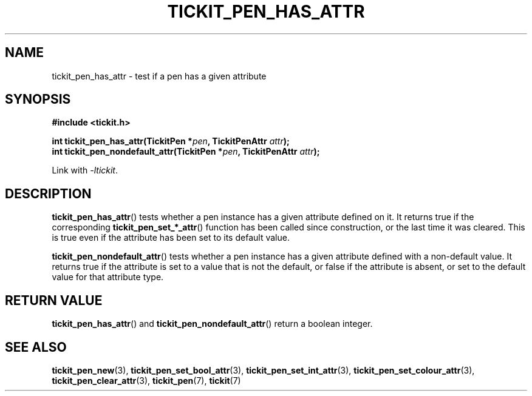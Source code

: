.TH TICKIT_PEN_HAS_ATTR 3
.SH NAME
tickit_pen_has_attr \- test if a pen has a given attribute
.SH SYNOPSIS
.nf
.B #include <tickit.h>
.sp
.BI "int tickit_pen_has_attr(TickitPen *" pen ", TickitPenAttr " attr );
.BI "int tickit_pen_nondefault_attr(TickitPen *" pen ", TickitPenAttr " attr );
.fi
.sp
Link with \fI\-ltickit\fP.
.SH DESCRIPTION
\fBtickit_pen_has_attr\fP() tests whether a pen instance has a given attribute defined on it. It returns true if the corresponding \fBtickit_pen_set_*_attr\fP() function has been called since construction, or the last time it was cleared. This is true even if the attribute has been set to its default value.
.PP
\fBtickit_pen_nondefault_attr\fP() tests whether a pen instance has a given attribute defined with a non-default value. It returns true if the attribute is set to a value that is not the default, or false if the attribute is absent, or set to the default value for that attribute type.
.SH "RETURN VALUE"
\fBtickit_pen_has_attr\fP() and \fBtickit_pen_nondefault_attr\fP() return a boolean integer.
.SH "SEE ALSO"
.BR tickit_pen_new (3),
.BR tickit_pen_set_bool_attr (3),
.BR tickit_pen_set_int_attr (3),
.BR tickit_pen_set_colour_attr (3),
.BR tickit_pen_clear_attr (3),
.BR tickit_pen (7),
.BR tickit (7)
